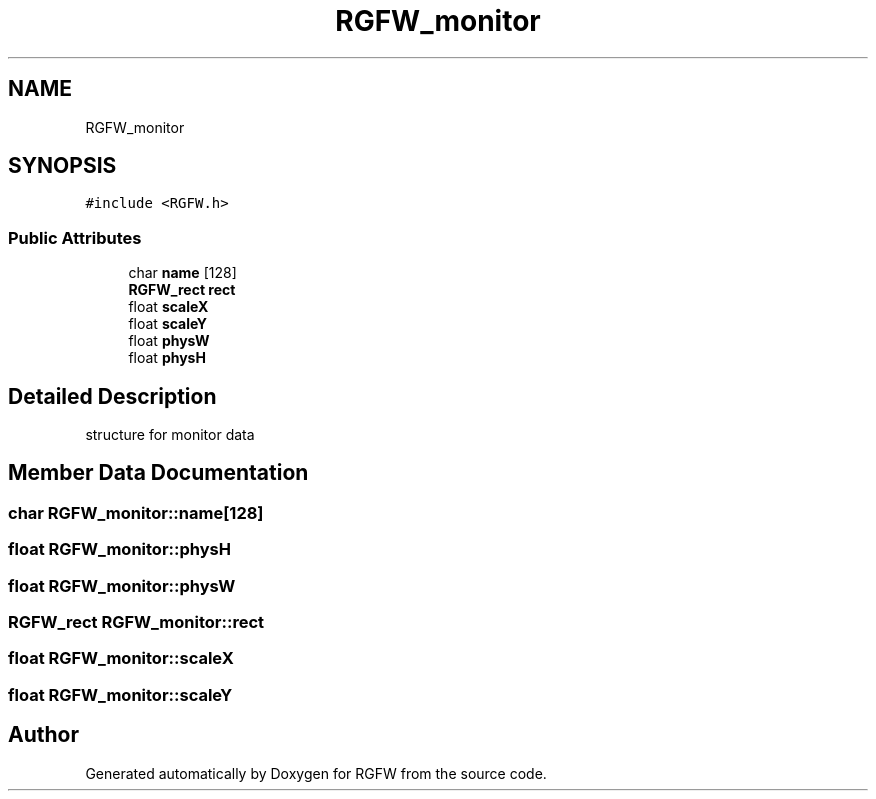 .TH "RGFW_monitor" 3 "Tue Jul 23 2024" "RGFW" \" -*- nroff -*-
.ad l
.nh
.SH NAME
RGFW_monitor
.SH SYNOPSIS
.br
.PP
.PP
\fC#include <RGFW\&.h>\fP
.SS "Public Attributes"

.in +1c
.ti -1c
.RI "char \fBname\fP [128]"
.br
.ti -1c
.RI "\fBRGFW_rect\fP \fBrect\fP"
.br
.ti -1c
.RI "float \fBscaleX\fP"
.br
.ti -1c
.RI "float \fBscaleY\fP"
.br
.ti -1c
.RI "float \fBphysW\fP"
.br
.ti -1c
.RI "float \fBphysH\fP"
.br
.in -1c
.SH "Detailed Description"
.PP 
structure for monitor data 
.SH "Member Data Documentation"
.PP 
.SS "char RGFW_monitor::name[128]"

.SS "float RGFW_monitor::physH"

.SS "float RGFW_monitor::physW"

.SS "\fBRGFW_rect\fP RGFW_monitor::rect"

.SS "float RGFW_monitor::scaleX"

.SS "float RGFW_monitor::scaleY"


.SH "Author"
.PP 
Generated automatically by Doxygen for RGFW from the source code\&.
